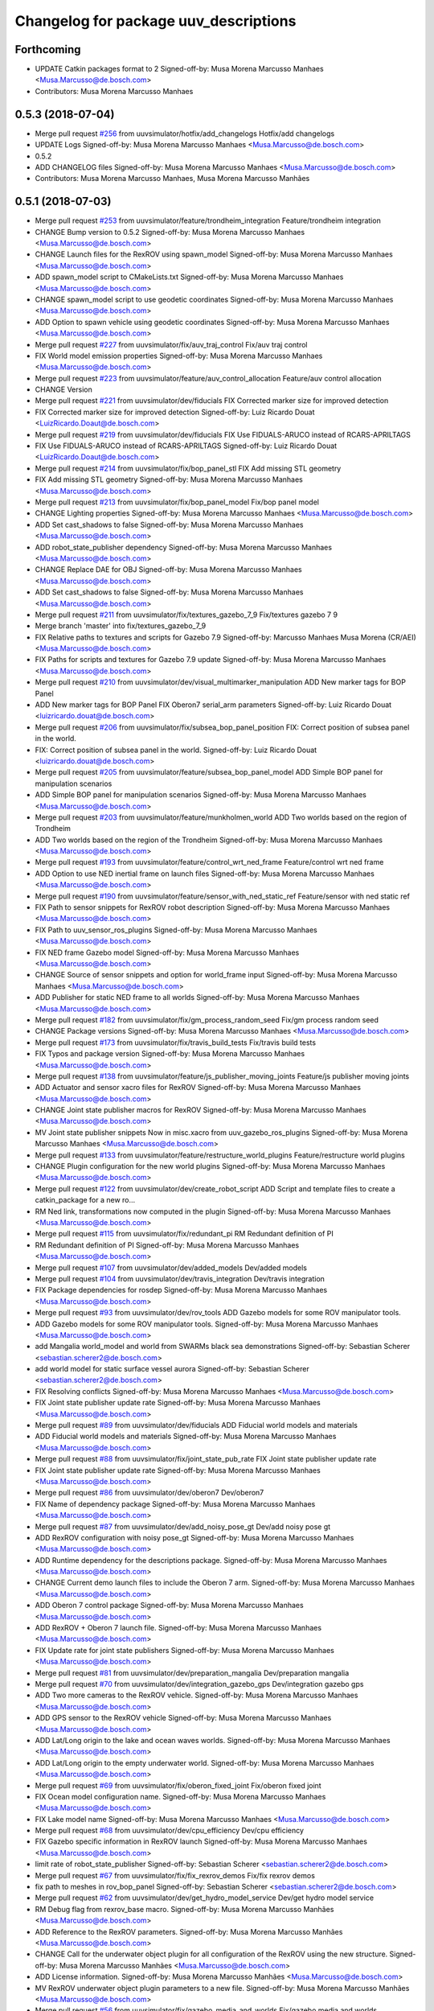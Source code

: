 ^^^^^^^^^^^^^^^^^^^^^^^^^^^^^^^^^^^^^^
Changelog for package uuv_descriptions
^^^^^^^^^^^^^^^^^^^^^^^^^^^^^^^^^^^^^^

Forthcoming
-----------
* UPDATE Catkin packages format to 2
  Signed-off-by: Musa Morena Marcusso Manhaes <Musa.Marcusso@de.bosch.com>
* Contributors: Musa Morena Marcusso Manhaes

0.5.3 (2018-07-04)
------------------
* Merge pull request `#256 <https://github.com/uuvsimulator/uuv_simulator/issues/256>`_ from uuvsimulator/hotfix/add_changelogs
  Hotfix/add changelogs
* UPDATE Logs
  Signed-off-by: Musa Morena Marcusso Manhaes <Musa.Marcusso@de.bosch.com>
* 0.5.2
* ADD CHANGELOG files
  Signed-off-by: Musa Morena Marcusso Manhaes <Musa.Marcusso@de.bosch.com>
* Contributors: Musa Morena Marcusso Manhaes, Musa Morena Marcusso Manhães

0.5.1 (2018-07-03)
------------------
* Merge pull request `#253 <https://github.com/uuvsimulator/uuv_simulator/issues/253>`_ from uuvsimulator/feature/trondheim_integration
  Feature/trondheim integration
* CHANGE Bump version to 0.5.2
  Signed-off-by: Musa Morena Marcusso Manhaes <Musa.Marcusso@de.bosch.com>
* CHANGE Launch files for the RexROV using spawn_model
  Signed-off-by: Musa Morena Marcusso Manhaes <Musa.Marcusso@de.bosch.com>
* ADD spawn_model script to CMakeLists.txt
  Signed-off-by: Musa Morena Marcusso Manhaes <Musa.Marcusso@de.bosch.com>
* CHANGE spawn_model script to use geodetic coordinates
  Signed-off-by: Musa Morena Marcusso Manhaes <Musa.Marcusso@de.bosch.com>
* ADD Option to spawn vehicle using geodetic coordinates
  Signed-off-by: Musa Morena Marcusso Manhaes <Musa.Marcusso@de.bosch.com>
* Merge pull request `#227 <https://github.com/uuvsimulator/uuv_simulator/issues/227>`_ from uuvsimulator/fix/auv_traj_control
  Fix/auv traj control
* FIX World model emission properties
  Signed-off-by: Musa Morena Marcusso Manhaes <Musa.Marcusso@de.bosch.com>
* Merge pull request `#223 <https://github.com/uuvsimulator/uuv_simulator/issues/223>`_ from uuvsimulator/feature/auv_control_allocation
  Feature/auv control allocation
* CHANGE Version
* Merge pull request `#221 <https://github.com/uuvsimulator/uuv_simulator/issues/221>`_ from uuvsimulator/dev/fiducials
  FIX Corrected marker size for improved detection
* FIX Corrected marker size for improved detection
  Signed-off-by: Luiz Ricardo Douat <LuizRicardo.Doaut@de.bosch.com>
* Merge pull request `#219 <https://github.com/uuvsimulator/uuv_simulator/issues/219>`_ from uuvsimulator/dev/fiducials
  FIX Use FIDUALS-ARUCO instead of RCARS-APRILTAGS
* FIX Use FIDUALS-ARUCO instead of RCARS-APRILTAGS
  Signed-off-by: Luiz Ricardo Douat <LuizRicardo.Doaut@de.bosch.com>
* Merge pull request `#214 <https://github.com/uuvsimulator/uuv_simulator/issues/214>`_ from uuvsimulator/fix/bop_panel_stl
  FIX Add missing STL geometry
* FIX Add missing STL geometry
  Signed-off-by: Musa Morena Marcusso Manhaes <Musa.Marcusso@de.bosch.com>
* Merge pull request `#213 <https://github.com/uuvsimulator/uuv_simulator/issues/213>`_ from uuvsimulator/fix/bop_panel_model
  Fix/bop panel model
* CHANGE Lighting properties
  Signed-off-by: Musa Morena Marcusso Manhaes <Musa.Marcusso@de.bosch.com>
* ADD Set cast_shadows to false
  Signed-off-by: Musa Morena Marcusso Manhaes <Musa.Marcusso@de.bosch.com>
* ADD robot_state_publisher dependency
  Signed-off-by: Musa Morena Marcusso Manhaes <Musa.Marcusso@de.bosch.com>
* CHANGE Replace DAE for OBJ
  Signed-off-by: Musa Morena Marcusso Manhaes <Musa.Marcusso@de.bosch.com>
* ADD Set cast_shadows to false
  Signed-off-by: Musa Morena Marcusso Manhaes <Musa.Marcusso@de.bosch.com>
* Merge pull request `#211 <https://github.com/uuvsimulator/uuv_simulator/issues/211>`_ from uuvsimulator/fix/textures_gazebo_7_9
  Fix/textures gazebo 7 9
* Merge branch 'master' into fix/textures_gazebo_7_9
* FIX Relative paths to textures and scripts for Gazebo 7.9
  Signed-off-by: Marcusso Manhaes Musa Morena (CR/AEI) <Musa.Marcusso@de.bosch.com>
* FIX Paths for scripts and textures for Gazebo 7.9 update
  Signed-off-by: Musa Morena Marcusso Manhaes <Musa.Marcusso@de.bosch.com>
* Merge pull request `#210 <https://github.com/uuvsimulator/uuv_simulator/issues/210>`_ from uuvsimulator/dev/visual_multimarker_manipulation
  ADD New marker tags for BOP Panel
* ADD New marker tags for BOP Panel
  FIX Oberon7 serial_arm parameters
  Signed-off-by: Luiz Ricardo Douat <luizricardo.douat@de.bosch.com>
* Merge pull request `#206 <https://github.com/uuvsimulator/uuv_simulator/issues/206>`_ from uuvsimulator/fix/subsea_bop_panel_position
  FIX: Correct position of subsea panel in the world.
* FIX: Correct position of subsea panel in the world.
  Signed-off-by: Luiz Ricardo Douat <luizricardo.douat@de.bosch.com>
* Merge pull request `#205 <https://github.com/uuvsimulator/uuv_simulator/issues/205>`_ from uuvsimulator/feature/subsea_bop_panel_model
  ADD Simple BOP panel for manipulation scenarios
* ADD Simple BOP panel for manipulation scenarios
  Signed-off-by: Musa Morena Marcusso Manhaes <Musa.Marcusso@de.bosch.com>
* Merge pull request `#203 <https://github.com/uuvsimulator/uuv_simulator/issues/203>`_ from uuvsimulator/feature/munkholmen_world
  ADD Two worlds based on the region of Trondheim
* ADD Two worlds based on the region of the Trondheim
  Signed-off-by: Musa Morena Marcusso Manhaes <Musa.Marcusso@de.bosch.com>
* Merge pull request `#193 <https://github.com/uuvsimulator/uuv_simulator/issues/193>`_ from uuvsimulator/feature/control_wrt_ned_frame
  Feature/control wrt ned frame
* ADD Option to use NED inertial frame on launch files
  Signed-off-by: Musa Morena Marcusso Manhaes <Musa.Marcusso@de.bosch.com>
* Merge pull request `#190 <https://github.com/uuvsimulator/uuv_simulator/issues/190>`_ from uuvsimulator/feature/sensor_with_ned_static_ref
  Feature/sensor with ned static ref
* FIX Path to sensor snippets for RexROV robot description
  Signed-off-by: Musa Morena Marcusso Manhaes <Musa.Marcusso@de.bosch.com>
* FIX Path to uuv_sensor_ros_plugins
  Signed-off-by: Musa Morena Marcusso Manhaes <Musa.Marcusso@de.bosch.com>
* FIX NED frame Gazebo model
  Signed-off-by: Musa Morena Marcusso Manhaes <Musa.Marcusso@de.bosch.com>
* CHANGE Source of sensor snippets and option for world_frame input
  Signed-off-by: Musa Morena Marcusso Manhaes <Musa.Marcusso@de.bosch.com>
* ADD Publisher for static NED frame to all worlds
  Signed-off-by: Musa Morena Marcusso Manhaes <Musa.Marcusso@de.bosch.com>
* Merge pull request `#182 <https://github.com/uuvsimulator/uuv_simulator/issues/182>`_ from uuvsimulator/fix/gm_process_random_seed
  Fix/gm process random seed
* CHANGE Package versions
  Signed-off-by: Musa Morena Marcusso Manhaes <Musa.Marcusso@de.bosch.com>
* Merge pull request `#173 <https://github.com/uuvsimulator/uuv_simulator/issues/173>`_ from uuvsimulator/fix/travis_build_tests
  Fix/travis build tests
* FIX Typos and package version
  Signed-off-by: Musa Morena Marcusso Manhaes <Musa.Marcusso@de.bosch.com>
* Merge pull request `#138 <https://github.com/uuvsimulator/uuv_simulator/issues/138>`_ from uuvsimulator/feature/js_publisher_moving_joints
  Feature/js publisher moving joints
* ADD Actuator and sensor xacro files for RexROV
  Signed-off-by: Musa Morena Marcusso Manhaes <Musa.Marcusso@de.bosch.com>
* CHANGE Joint state publisher macros for RexROV
  Signed-off-by: Musa Morena Marcusso Manhaes <Musa.Marcusso@de.bosch.com>
* MV Joint state publisher snippets
  Now in misc.xacro from uuv_gazebo_ros_plugins
  Signed-off-by: Musa Morena Marcusso Manhaes <Musa.Marcusso@de.bosch.com>
* Merge pull request `#133 <https://github.com/uuvsimulator/uuv_simulator/issues/133>`_ from uuvsimulator/feature/restructure_world_plugins
  Feature/restructure world plugins
* CHANGE Plugin configuration for the new world plugins
  Signed-off-by: Musa Morena Marcusso Manhaes <Musa.Marcusso@de.bosch.com>
* Merge pull request `#122 <https://github.com/uuvsimulator/uuv_simulator/issues/122>`_ from uuvsimulator/dev/create_robot_script
  ADD Script and template files to create a catkin_package for a new ro…
* RM Ned link, transformations now computed in the plugin
  Signed-off-by: Musa Morena Marcusso Manhaes <Musa.Marcusso@de.bosch.com>
* Merge pull request `#115 <https://github.com/uuvsimulator/uuv_simulator/issues/115>`_ from uuvsimulator/fix/redundant_pi
  RM Redundant definition of PI
* RM Redundant definition of PI
  Signed-off-by: Musa Morena Marcusso Manhaes <Musa.Marcusso@de.bosch.com>
* Merge pull request `#107 <https://github.com/uuvsimulator/uuv_simulator/issues/107>`_ from uuvsimulator/dev/added_models
  Dev/added models
* Merge pull request `#104 <https://github.com/uuvsimulator/uuv_simulator/issues/104>`_ from uuvsimulator/dev/travis_integration
  Dev/travis integration
* FIX Package dependencies for rosdep
  Signed-off-by: Musa Morena Marcusso Manhaes <Musa.Marcusso@de.bosch.com>
* Merge pull request `#93 <https://github.com/uuvsimulator/uuv_simulator/issues/93>`_ from uuvsimulator/dev/rov_tools
  ADD Gazebo models for some ROV manipulator tools.
* ADD Gazebo models for some ROV manipulator tools.
  Signed-off-by: Musa Morena Marcusso Manhaes <Musa.Marcusso@de.bosch.com>
* add Mangalia world_model and world from SWARMs black sea demonstrations
  Signed-off-by: Sebastian Scherer <sebastian.scherer2@de.bosch.com>
* add world model for static surface vessel aurora
  Signed-off-by: Sebastian Scherer <sebastian.scherer2@de.bosch.com>
* FIX Resolving conflicts
  Signed-off-by: Musa Morena Marcusso Manhaes <Musa.Marcusso@de.bosch.com>
* FIX Joint state publisher update rate
  Signed-off-by: Musa Morena Marcusso Manhaes <Musa.Marcusso@de.bosch.com>
* Merge pull request `#89 <https://github.com/uuvsimulator/uuv_simulator/issues/89>`_ from uuvsimulator/dev/fiducials
  ADD Fiducial world models and materials
* ADD Fiducial world models and materials
  Signed-off-by: Musa Morena Marcusso Manhaes <Musa.Marcusso@de.bosch.com>
* Merge pull request `#88 <https://github.com/uuvsimulator/uuv_simulator/issues/88>`_ from uuvsimulator/fix/joint_state_pub_rate
  FIX Joint state publisher update rate
* FIX Joint state publisher update rate
  Signed-off-by: Musa Morena Marcusso Manhaes <Musa.Marcusso@de.bosch.com>
* Merge pull request `#86 <https://github.com/uuvsimulator/uuv_simulator/issues/86>`_ from uuvsimulator/dev/oberon7
  Dev/oberon7
* FIX Name of dependency package
  Signed-off-by: Musa Morena Marcusso Manhaes <Musa.Marcusso@de.bosch.com>
* Merge pull request `#87 <https://github.com/uuvsimulator/uuv_simulator/issues/87>`_ from uuvsimulator/dev/add_noisy_pose_gt
  Dev/add noisy pose gt
* ADD RexROV configuration with noisy pose_gt
  Signed-off-by: Musa Morena Marcusso Manhaes <Musa.Marcusso@de.bosch.com>
* ADD Runtime dependency for the descriptions package.
  Signed-off-by: Musa Morena Marcusso Manhaes <Musa.Marcusso@de.bosch.com>
* CHANGE Current demo launch files to include the Oberon 7 arm.
  Signed-off-by: Musa Morena Marcusso Manhaes <Musa.Marcusso@de.bosch.com>
* ADD Oberon 7 control package
  Signed-off-by: Musa Morena Marcusso Manhaes <Musa.Marcusso@de.bosch.com>
* ADD RexROV + Oberon 7 launch file.
  Signed-off-by: Musa Morena Marcusso Manhaes <Musa.Marcusso@de.bosch.com>
* FIX Update rate for joint state publishers
  Signed-off-by: Musa Morena Marcusso Manhaes <Musa.Marcusso@de.bosch.com>
* Merge pull request `#81 <https://github.com/uuvsimulator/uuv_simulator/issues/81>`_ from uuvsimulator/dev/preparation_mangalia
  Dev/preparation mangalia
* Merge pull request `#70 <https://github.com/uuvsimulator/uuv_simulator/issues/70>`_ from uuvsimulator/dev/integration_gazebo_gps
  Dev/integration gazebo gps
* ADD Two more cameras to the RexROV vehicle.
  Signed-off-by: Musa Morena Marcusso Manhaes <Musa.Marcusso@de.bosch.com>
* ADD GPS sensor to the RexROV vehicle
  Signed-off-by: Musa Morena Marcusso Manhaes <Musa.Marcusso@de.bosch.com>
* ADD Lat/Long origin to the lake and ocean waves worlds.
  Signed-off-by: Musa Morena Marcusso Manhaes <Musa.Marcusso@de.bosch.com>
* ADD Lat/Long origin to the empty underwater world.
  Signed-off-by: Musa Morena Marcusso Manhaes <Musa.Marcusso@de.bosch.com>
* Merge pull request `#69 <https://github.com/uuvsimulator/uuv_simulator/issues/69>`_ from uuvsimulator/fix/oberon_fixed_joint
  Fix/oberon fixed joint
* FIX Ocean model configuration name.
  Signed-off-by: Musa Morena Marcusso Manhaes <Musa.Marcusso@de.bosch.com>
* FIX Lake model name
  Signed-off-by: Musa Morena Marcusso Manhaes <Musa.Marcusso@de.bosch.com>
* Merge pull request `#68 <https://github.com/uuvsimulator/uuv_simulator/issues/68>`_ from uuvsimulator/dev/cpu_efficiency
  Dev/cpu efficiency
* FIX Gazebo specific information in RexROV launch
  Signed-off-by: Musa Morena Marcusso Manhaes <Musa.Marcusso@de.bosch.com>
* limit rate of robot_state_publisher
  Signed-off-by: Sebastian Scherer <sebastian.scherer2@de.bosch.com>
* Merge pull request `#67 <https://github.com/uuvsimulator/uuv_simulator/issues/67>`_ from uuvsimulator/fix/fix_rexrov_demos
  Fix/fix rexrov demos
* fix path to meshes in rov_bop_panel
  Signed-off-by: Sebastian Scherer <sebastian.scherer2@de.bosch.com>
* Merge pull request `#62 <https://github.com/uuvsimulator/uuv_simulator/issues/62>`_ from uuvsimulator/dev/get_hydro_model_service
  Dev/get hydro model service
* RM Debug flag from rexrov_base macro.
  Signed-off-by: Musa Morena Marcusso Manhães <Musa.Marcusso@de.bosch.com>
* ADD Reference to the RexROV parameters.
  Signed-off-by: Musa Morena Marcusso Manhães <Musa.Marcusso@de.bosch.com>
* CHANGE Call for the underwater object plugin for all configuration of the RexROV using the new structure.
  Signed-off-by: Musa Morena Marcusso Manhães <Musa.Marcusso@de.bosch.com>
* ADD License information.
  Signed-off-by: Musa Morena Marcusso Manhães <Musa.Marcusso@de.bosch.com>
* MV RexROV underwater object plugin parameters to a new file.
  Signed-off-by: Musa Morena Marcusso Manhães <Musa.Marcusso@de.bosch.com>
* Merge pull request `#56 <https://github.com/uuvsimulator/uuv_simulator/issues/56>`_ from uuvsimulator/fix/gazebo_media_and_worlds
  Fix/gazebo media and worlds
* Merge pull request `#57 <https://github.com/uuvsimulator/uuv_simulator/issues/57>`_ from uuvsimulator/fix/install_missing_files
  install missing launch file
* install missing launch file
* Merge pull request `#55 <https://github.com/uuvsimulator/uuv_simulator/issues/55>`_ from uuvsimulator/fix/dp_evaluation_logging
  Fix/dp evaluation logging
* MV world_md
  Signed-off-by: Musa Morena Marcusso Manhães <Musa.Marcusso@de.bosch.com>
* ADD Alterations from fix/dp_evaluation_logging
  Signed-off-by: Musa Morena Marcusso Manhães <Musa.Marcusso@de.bosch.com>
* MV BOP panel meshes to meshes/
  Signed-off-by: Musa Morena Marcusso Manhães <Musa.Marcusso@de.bosch.com>
* FIX Link to sand texture.
  Signed-off-by: Musa Morena Marcusso Manhães <Musa.Marcusso@de.bosch.com>
* MV World files back to uuv_descriptions.
  Signed-off-by: Musa Morena Marcusso Manhães <Musa.Marcusso@de.bosch.com>
* MV World related models and descriptions to uuv_gazebo.
  Signed-off-by: Musa Morena Marcusso Manhães <Musa.Marcusso@de.bosch.com>
* RM World and world models installation and moving to uuv_gazebo.
  Signed-off-by: Musa Morena Marcusso Manhães <Musa.Marcusso@de.bosch.com>
* MV Scenario launch files from uuv_descriptions to uuv_gazebo.
  Signed-off-by: Musa Morena Marcusso Manhães <Musa.Marcusso@de.bosch.com>
* MV worlds folder from uuv_descriptions to uuv_gazebo.
  Signed-off-by: Musa Morena Marcusso Manhães <Musa.Marcusso@de.bosch.com>
* MV Contents from world_models in uuv_description to models in uuv_gazebo
  Signed-off-by: Musa Morena Marcusso Manhães <Musa.Marcusso@de.bosch.com>
* ADD Central materials folders with shaders and textures.
  Signed-off-by: Musa Morena Marcusso Manhães <Musa.Marcusso@de.bosch.com>
* ADD Publication of RViz markers for the empty underwater world.
  Signed-off-by: Musa Morena Marcusso Manhães <Musa.Marcusso@de.bosch.com>
* ADD Node to publish the RViz markers for each Gazebo static model.
  Signed-off-by: Musa Morena Marcusso Manhães <Musa.Marcusso@de.bosch.com>
* Merge pull request `#47 <https://github.com/uuvsimulator/uuv_simulator/issues/47>`_ from uuvsimulator/dev/simulation_timeout
  Dev/simulation timeout
* ADD Option to add a simulation timeout to the world launch files.
  Signed-off-by: Musa Morena Marcusso Manhães <Musa.Marcusso@de.bosch.com>
* Merge branch 'master' of https://github.com/uuvsimulator/uuv_simulator
* Merge pull request `#34 <https://github.com/uuvsimulator/uuv_simulator/issues/34>`_ from uuvsimulator/dev/thruster_state_publishing
  Dev/thruster state publishing
* CHANGE Add only thruster ID instead of the thruster's topics for input and output. Thruster topic prefix will be generated automatically using the ID.
  Signed-off-by: Musa Morena Marcusso Manhães <Musa.Marcusso@de.bosch.com>
* Merge branch 'master' of https://github.com/uuvsimulator/uuv_simulator
* Merge pull request `#33 <https://github.com/uuvsimulator/uuv_simulator/issues/33>`_ from uuvsimulator/dev/spawn_pose_rosparam
  Dev/spawn pose rosparam
* Increase the angle range for the current velocity vector.
  Signed-off-by: Musa Morena Marcusso Manhães <Musa.Marcusso@de.bosch.com>
* fixed incompletely modified line (new spawn_model.py)
  Signed-off-by: Sebastian Scherer (CR/AEI) <sebastian.scherer2@de.bosch.com>
* add and use modified spawn_model script
  Allow setting the initial vehicle pose from another node via rosparams
  Signed-off-by: Sebastian Scherer (CR/AEI) <sebastian.scherer2@de.bosch.com>
* Merge pull request `#31 <https://github.com/uuvsimulator/uuv_simulator/issues/31>`_ from uuvsimulator/fix/message_tf_child_frame
  Adding the name of the child frame to message_to_tf launch file.
* Adding the name of the child frame to message_to_tf launch file.
  Signed-off-by: Musa Morena Marcusso Manhães <Musa.Marcusso@de.bosch.com>
* Merge pull request `#30 <https://github.com/uuvsimulator/uuv_simulator/issues/30>`_ from uuvsimulator/fix/message_to_tf
  fix message_to_tf, which stopped working for me recently
* Merge pull request `#29 <https://github.com/uuvsimulator/uuv_simulator/issues/29>`_ from uuvsimulator/dev/3d_current
  Dev/3d current
* fix message_to_tf, which stopped working for me recently
  Signed-off-by: Sebastian Scherer (CR/AEI) <sebastian.scherer2@de.bosch.com>
* Adapting world files to the new model of 3D constant currents.
  Signed-off-by: Musa Morena Marcusso Manhães <Musa.Marcusso@de.bosch.com>
* Merge pull request `#21 <https://github.com/uuvsimulator/uuv_simulator/issues/21>`_ from uuvsimulator/dev/manipulation
  Dev/manipulation
* rexrov_base: replace collision mesh with primitives
  Signed-off-by: Sebastian Scherer <Sebastian.Scherer2@de.bosch.com>
* Merge pull request `#22 <https://github.com/uuvsimulator/uuv_simulator/issues/22>`_ from uuvsimulator/Fix/wrong_angular_accel
  workaround for Gazebo reporting wrong angular accelerations:
* Added AccelerationsTestPlugin to show problem with
  Gazebo's angular accelerations. (Reported angular
  acceleration differs significantly from the one
  obtained by numerical differentiation).
  Signed-off-by: Sebastian Scherer <Sebastian.Scherer2@de.bosch.com>
* New RexROV configuration with two arms (Oberon and Oberon 4) with demo launch files.
  Signed-off-by: Musa Morena Marcusso Manhães <Musa.Marcusso@de.bosch.com>
* Adding robot descriptions for the RexROV + Oberon 4 arm and demo launch files.
  Signed-off-by: Musa Morena Marcusso Manhães <Musa.Marcusso@de.bosch.com>
* Merge pull request `#12 <https://github.com/uuvsimulator/uuv_simulator/issues/12>`_ from uuvsimulator/fix/neutral_buoyancy
  Fix/neutral buoyancy
* Setting gravitational acceleration from the physics engine to the buoyant object.
  Signed-off-by: Musa Morena Marcusso Manhães <musa.marcusso@de.bosch.com>
* Merge pull request `#9 <https://github.com/uuvsimulator/uuv_simulator/issues/9>`_ from uuvsimulator/fix/catkin_install
  fix several files not being installed (can now source install/setup.bash)
* Correcting import of xml_reflection package.
  Signed-off-by: Musa Morena Marcusso Manhães <musa.marcusso@de.bosch.com>
* fix several files not being installed (can now source install/setup.bash)
  Signed-off-by: Sebastian Scherer <sebastian.scherer2@de.bosch.com>
* Merge pull request `#6 <https://github.com/uuvsimulator/uuv_simulator/issues/6>`_ from uuvsimulator/correcting_ocean_wave_amp
  Setting a more realistic wave amplitude to ocean shader.
* Setting a more realistic wave amplitude to ocean shader.
  Signed-off-by: Musa Morena Marcusso Manhães (CR/AEI) <musa.marcusso@de.bosch.com>
* Merge pull request `#3 <https://github.com/uuvsimulator/uuv_simulator/issues/3>`_ from uuvsimulator/devel
  Signed off by: Musa Morena Marcusso Manhaes (CR/AEI)
* rename default manipulator
  Signed-off-by: Sebastian Scherer (CR/AEI) <sebastian.scherer2@de.bosch.com>
* Merge pull request `#1 <https://github.com/uuvsimulator/uuv_simulator/issues/1>`_ from uuvsimulator/devel
  Initial public release
* initial commit
  Signed-off-by: Sebastian Scherer (CR/AEI) <sebastian.scherer2@de.bosch.com>
* Contributors: Luiz Ricardo Douat, Marcusso Manhaes Musa Morena (CR/AEI), Musa Morena Marcusso Manhaes, Musa Morena Marcusso Manhães, Musa Morena Marcusso Manhães (CR/AEI), Sebastian Scherer, Sebastian Scherer (CR/AEI), lurido, sebastianscherer
